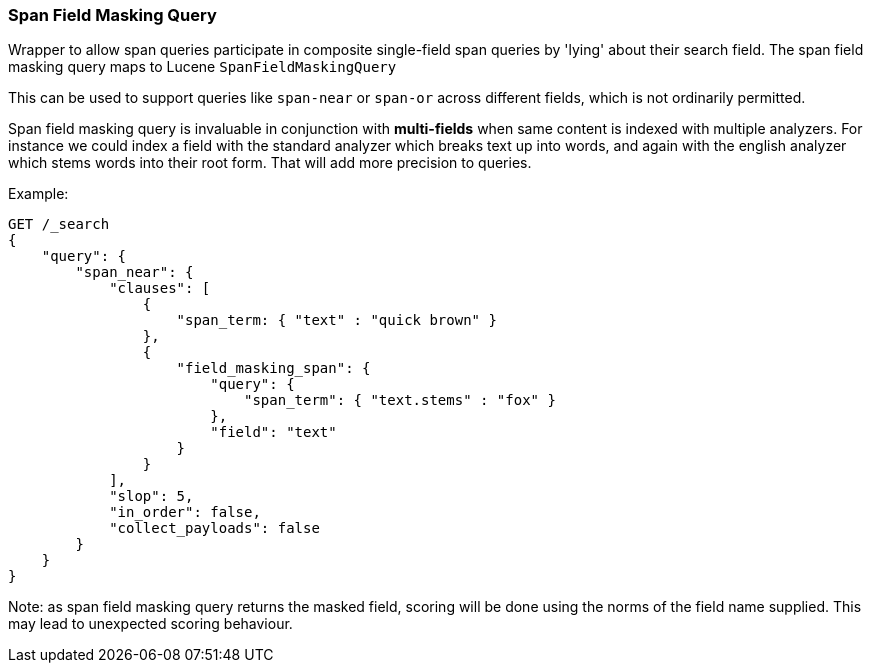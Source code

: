 [[query-dsl-span-field-masking-query]]
=== Span Field Masking Query

Wrapper to allow span queries participate in composite single-field span queries by 'lying' about their search field. The span field masking query maps to Lucene `SpanFieldMaskingQuery`

This can be used to support queries like `span-near` or `span-or` across different fields, which is not ordinarily permitted.

Span field masking query is invaluable in conjunction with *multi-fields* when same content is indexed with multiple analyzers. For instance we could index a field with the standard analyzer which breaks text up into words, and again with the english analyzer which stems words into their root form. That will add more precision to queries.

Example:

[source,js]
--------------------------------------------------
GET /_search
{
    "query": {
        "span_near": {
            "clauses": [
                { 
                    "span_term: { "text" : "quick brown" } 
                },
                { 
                    "field_masking_span": {
                        "query": { 
                            "span_term": { "text.stems" : "fox" } 
                        },
                        "field": "text"
                    }
                }
            ],
            "slop": 5,
            "in_order": false,
            "collect_payloads": false
        }
    }
}
--------------------------------------------------
// CONSOLE

Note: as span field masking query returns the masked field, scoring will be done using the norms of the field name supplied. This may lead to unexpected scoring behaviour.
